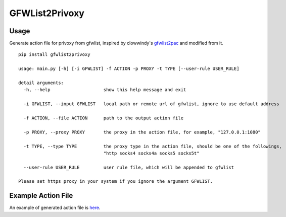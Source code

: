 GFWList2Privoxy
==============================================================

|Build Status|

Usage
--------------------------------------------------------------

Generate action file for privoxy from gfwlist, inspired by clowwindy's gfwlist2pac_ and modified from it.

::

    pip install gfwlist2privoxy

    usage: main.py [-h] [-i GFWLIST] -f ACTION -p PROXY -t TYPE [--user-rule USER_RULE]

    detail arguments:
      -h, --help                    show this help message and exit

      -i GFWLIST, --input GFWLIST   local path or remote url of gfwlist, ignore to use default address

      -f ACTION, --file ACTION      path to the output action file

      -p PROXY, --proxy PROXY       the proxy in the action file, for example, "127.0.0.1:1080"

      -t TYPE, --type TYPE          the proxy type in the action file, should be one of the followings,
                                    "http socks4 socks4a socks5 socks5t"

      --user-rule USER_RULE         user rule file, which will be appended to gfwlist

    Please set https proxy in your system if you ignore the argument GFWLIST.

Example Action File
----------------------------------------------------------
An example of generated action file is here_.

.. |Build Status| image:: https://travis-ci.org/snachx/gfwlist2privoxy.png?branch=master
   :target: https://travis-ci.org/snachx/gfwlist2privoxy
.. _gfwlist2pac: https://github.com/clowwindy/gfwlist2pac
.. _here: https://github.com/snachx/gfwlist2privoxy/blob/master/test/gfwlist.action
